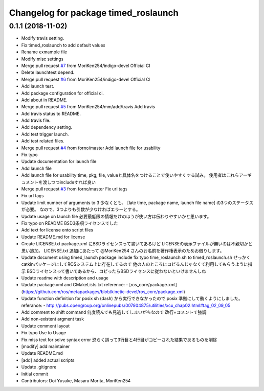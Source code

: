 ^^^^^^^^^^^^^^^^^^^^^^^^^^^^^^^^^^^^^
Changelog for package timed_roslaunch
^^^^^^^^^^^^^^^^^^^^^^^^^^^^^^^^^^^^^

0.1.1 (2018-11-02)
------------------
* Modify travis setting.
* Fix timed_roslaunch to add default values
* Rename exmample file
* Modify misc settings
* Merge pull request `#7 <https://github.com/MoriKen254/timed_roslaunch/issues/7>`_ from MoriKen254/indigo-devel
  Official CI
* Delete launchtest depend.
* Merge pull request `#6 <https://github.com/MoriKen254/timed_roslaunch/issues/6>`_ from MoriKen254/indigo-devel
  Official CI
* Add launch test.
* Add package configuration for official ci.
* Add about in README.
* Merge pull request `#5 <https://github.com/MoriKen254/timed_roslaunch/issues/5>`_ from MoriKen254/mm/add/travis
  Add travis
* Add travis status to README.
* Add travis file.
* Add dependency setting.
* Add test trigger launch.
* Add test related files.
* Merge pull request `#4 <https://github.com/MoriKen254/timed_roslaunch/issues/4>`_ from forno/master
  Add launch file for usability
* Fix typo
* Update documentation for launch file
* Add launch file
* Add launch file for usability
  time, pkg, file, valueと具体名をつけることで使いやすくする試み。
  使用者はこれらアーギュメントを渡しつつincludeすれば良い
* Merge pull request `#3 <https://github.com/MoriKen254/timed_roslaunch/issues/3>`_ from forno/master
  Fix url tags
* Fix url tags
* Update limit number of arguments to 3
  少なくとも、 [late time, package name, launch file name] の3つのステータスが必要。
  なので、3つよりも引数が少なければエラーとする。
* Update usage on launch file
  必要最低限の情報だけのほうが使い方は伝わりやすいかと思います。
* Fix typo on README
  BSD3条項ライセンスでした
* Add text for license onto script files
* Update README.md for license
* Create LICENSE.txt
  package.xml にBSDライセンスって書いてあるけど LICENSEの表示ファイルが無いのは不親切かと思い追加。
  LICENSE.txt 追加にあたって @MoriKen254 さんのお名前を著作権表示のためお借りします。
* Update document using timed_launch package
  include fix typo time_roslaunch.sh to timed_roslaunch.sh
  せっかくcatkinパッケージにしてROSシステム上に存在してるので
  他の人のところにコピるんじゃなくて利用してもらうように指示
  BSDライセンスって書いてあるから、コピったらBSDライセンスに従わないといけませんしね
* Update readme with description and usage
* Update package.xml and CMakeLists.txt
  reference:
  - [ros_core/package.xml](https://github.com/ros/metapackages/blob/kinetic-devel/ros_core/package.xml)
* Update function definition for posix
  sh (dash) から実行できなかったので posix 準拠にして動くようにしました。
  referance:
  - http://pubs.opengroup.org/onlinepubs/007904875/utilities/xcu_chap02.html#tag_02_09_05
* Add comment to shift command
  何度読んでも見逃してしまいがちなので
  改行+コメントで強調
* Add non-existent argment task
* Update comment layout
* Fix typo Use to Usage
* Fix miss text for solve syntax error
  恐らく誤って3行目と4行目がコピーされた結果であるものを削除
* [modify] add maintainer
* Update README.md
* [add] added actual scripts
* Update .gitignore
* Initial commit
* Contributors: Doi Yusuke, Masaru Morita, MoriKen254
